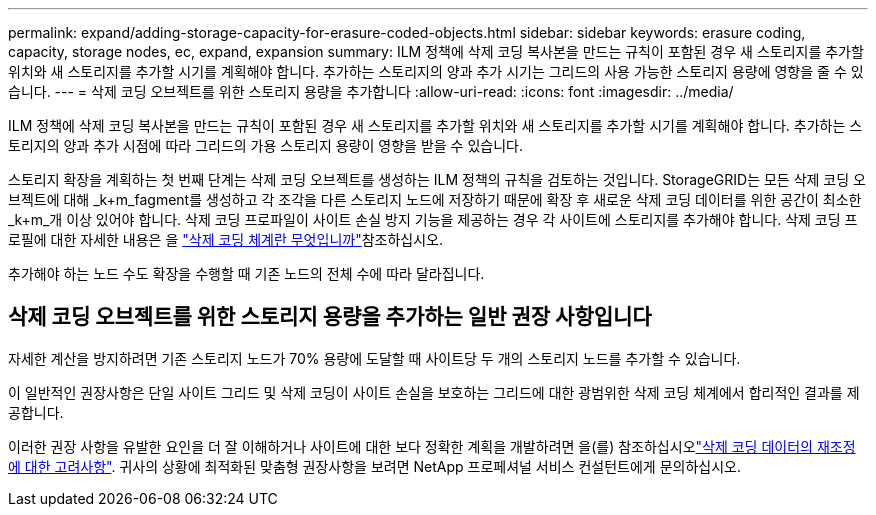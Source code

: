 ---
permalink: expand/adding-storage-capacity-for-erasure-coded-objects.html 
sidebar: sidebar 
keywords: erasure coding, capacity, storage nodes, ec, expand, expansion 
summary: ILM 정책에 삭제 코딩 복사본을 만드는 규칙이 포함된 경우 새 스토리지를 추가할 위치와 새 스토리지를 추가할 시기를 계획해야 합니다. 추가하는 스토리지의 양과 추가 시기는 그리드의 사용 가능한 스토리지 용량에 영향을 줄 수 있습니다. 
---
= 삭제 코딩 오브젝트를 위한 스토리지 용량을 추가합니다
:allow-uri-read: 
:icons: font
:imagesdir: ../media/


[role="lead"]
ILM 정책에 삭제 코딩 복사본을 만드는 규칙이 포함된 경우 새 스토리지를 추가할 위치와 새 스토리지를 추가할 시기를 계획해야 합니다. 추가하는 스토리지의 양과 추가 시점에 따라 그리드의 가용 스토리지 용량이 영향을 받을 수 있습니다.

스토리지 확장을 계획하는 첫 번째 단계는 삭제 코딩 오브젝트를 생성하는 ILM 정책의 규칙을 검토하는 것입니다. StorageGRID는 모든 삭제 코딩 오브젝트에 대해 _k+m_fagment를 생성하고 각 조각을 다른 스토리지 노드에 저장하기 때문에 확장 후 새로운 삭제 코딩 데이터를 위한 공간이 최소한 _k+m_개 이상 있어야 합니다. 삭제 코딩 프로파일이 사이트 손실 방지 기능을 제공하는 경우 각 사이트에 스토리지를 추가해야 합니다. 삭제 코딩 프로필에 대한 자세한 내용은 을 link:../ilm/what-erasure-coding-schemes-are.html["삭제 코딩 체계란 무엇입니까"]참조하십시오.

추가해야 하는 노드 수도 확장을 수행할 때 기존 노드의 전체 수에 따라 달라집니다.



== 삭제 코딩 오브젝트를 위한 스토리지 용량을 추가하는 일반 권장 사항입니다

자세한 계산을 방지하려면 기존 스토리지 노드가 70% 용량에 도달할 때 사이트당 두 개의 스토리지 노드를 추가할 수 있습니다.

이 일반적인 권장사항은 단일 사이트 그리드 및 삭제 코딩이 사이트 손실을 보호하는 그리드에 대한 광범위한 삭제 코딩 체계에서 합리적인 결과를 제공합니다.

이러한 권장 사항을 유발한 요인을 더 잘 이해하거나 사이트에 대한 보다 정확한 계획을 개발하려면 을(를) 참조하십시오link:considerations-for-rebalancing-erasure-coded-data.html["삭제 코딩 데이터의 재조정에 대한 고려사항"]. 귀사의 상황에 최적화된 맞춤형 권장사항을 보려면 NetApp 프로페셔널 서비스 컨설턴트에게 문의하십시오.
